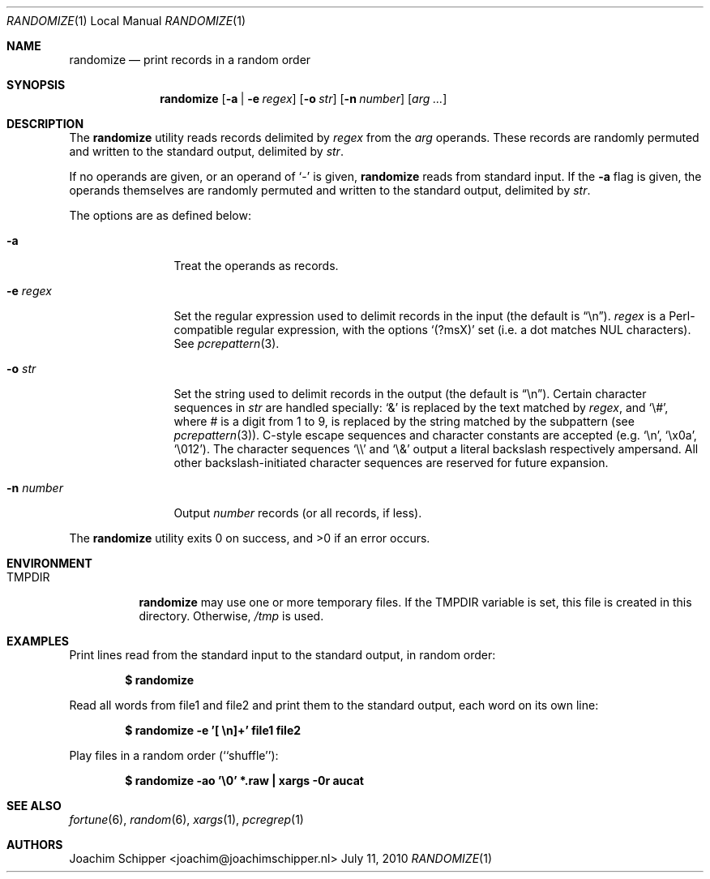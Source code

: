 .\"
.\" Copyright (c) 2009, 2010 Joachim Schipper <joachim@joachimschipper.nl>
.\"
.\" Permission to use, copy, modify, and distribute this software for any
.\" purpose with or without fee is hereby granted, provided that the above
.\" copyright notice and this permission notice appear in all copies.
.\"
.\" THE SOFTWARE IS PROVIDED "AS IS" AND THE AUTHOR DISCLAIMS ALL WARRANTIES
.\" WITH REGARD TO THIS SOFTWARE INCLUDING ALL IMPLIED WARRANTIES OF
.\" MERCHANTABILITY AND FITNESS. IN NO EVENT SHALL THE AUTHOR BE LIABLE FOR
.\" ANY SPECIAL, DIRECT, INDIRECT, OR CONSEQUENTIAL DAMAGES OR ANY DAMAGES
.\" WHATSOEVER RESULTING FROM LOSS OF USE, DATA OR PROFITS, WHETHER IN AN
.\" ACTION OF CONTRACT, NEGLIGENCE OR OTHER TORTIOUS ACTION, ARISING OUT OF
.\" OR IN CONNECTION WITH THE USE OR PERFORMANCE OF THIS SOFTWARE.
.\"
.Dd July 11, 2010
.\" To fix
.Dt RANDOMIZE 1 LOCAL
.Os \&
.Sh NAME
.Nm randomize
.Nd print records in a random order
.Sh SYNOPSIS
.Nm randomize
.Op Fl a | e Ar regex
.Op Fl o Ar str
.Op Fl n Ar number
.Op Ar arg ...
.Sh DESCRIPTION
The
.Nm
utility reads records delimited by
.Ar regex
from the
.Ar arg
operands.
These records are randomly permuted and written to the standard output, delimited by
.Ar str .
.Pp
If no operands are given, or an operand of
.Ql -
is given,
.Nm
reads from standard input.
If the
.Fl a
flag is given, the operands themselves are randomly permuted and written to the standard output, delimited by
.Ar str .
.Pp
The options are as defined below:
.Bl -tag -width Fl
.It Fl a
Treat the operands as records.
.It Fl e Ar regex
Set the regular expression used to delimit records in the input (the default is 
.Dq \en ) .
.Ar regex
is a Perl-compatible regular expression, with the options
.Sq (?msX)
set (i.e. a dot matches NUL characters).
See
.Xr pcrepattern 3 .
.It Fl o Ar str
Set the string used to delimit records in the output (the default is
.Dq \en ) .
Certain character sequences in
.Ar str
are handled specially: 
.Ql &
is replaced by the text matched by
.Ar regex ,
and
.Ql \e# ,
where # is a digit from 1 to 9, is replaced by the string matched by the subpattern (see
.Xr pcrepattern 3 ) .
C-style escape sequences and character constants are accepted (e.g.
.Ql \en ,
.Ql \ex0a ,
.Ql \e012 ) .
The character sequences
.Ql \e\e
and
.Ql \e&
output a literal backslash respectively ampersand.
All other backslash-initiated character sequences are reserved for future expansion.
.It Fl n Ar number
Output
.Ar number
records (or all records, if less).
.El
.Pp
.Ex -std randomize
.Sh ENVIRONMENT
.Bl -tag -width TMPDIR
.It Ev TMPDIR
.Nm
may use one or more temporary files.
If the
.Ev TMPDIR
variable is set, this file is created in this directory.
Otherwise,
.Pa /tmp
is used.
.El
.Sh EXAMPLES
Print lines read from the standard input to the standard output, in random order:
.Pp
.Dl $ randomize
.Pp
Read all words from file1 and file2 and print them to the standard output, each word on its own line:
.Pp
.Dl "$ randomize -e '[ \en]+' file1 file2"
.Pp
Play files in a random order (``shuffle''):
.Pp
.Dl "$ randomize -ao '\e0' *.raw | xargs -0r aucat"
.Pp
.Sh SEE ALSO
.Xr fortune 6 ,
.Xr random 6 ,
.Xr xargs 1 ,
.Xr pcregrep 1
.Sh AUTHORS
.An Joachim Schipper Aq joachim@joachimschipper.nl
